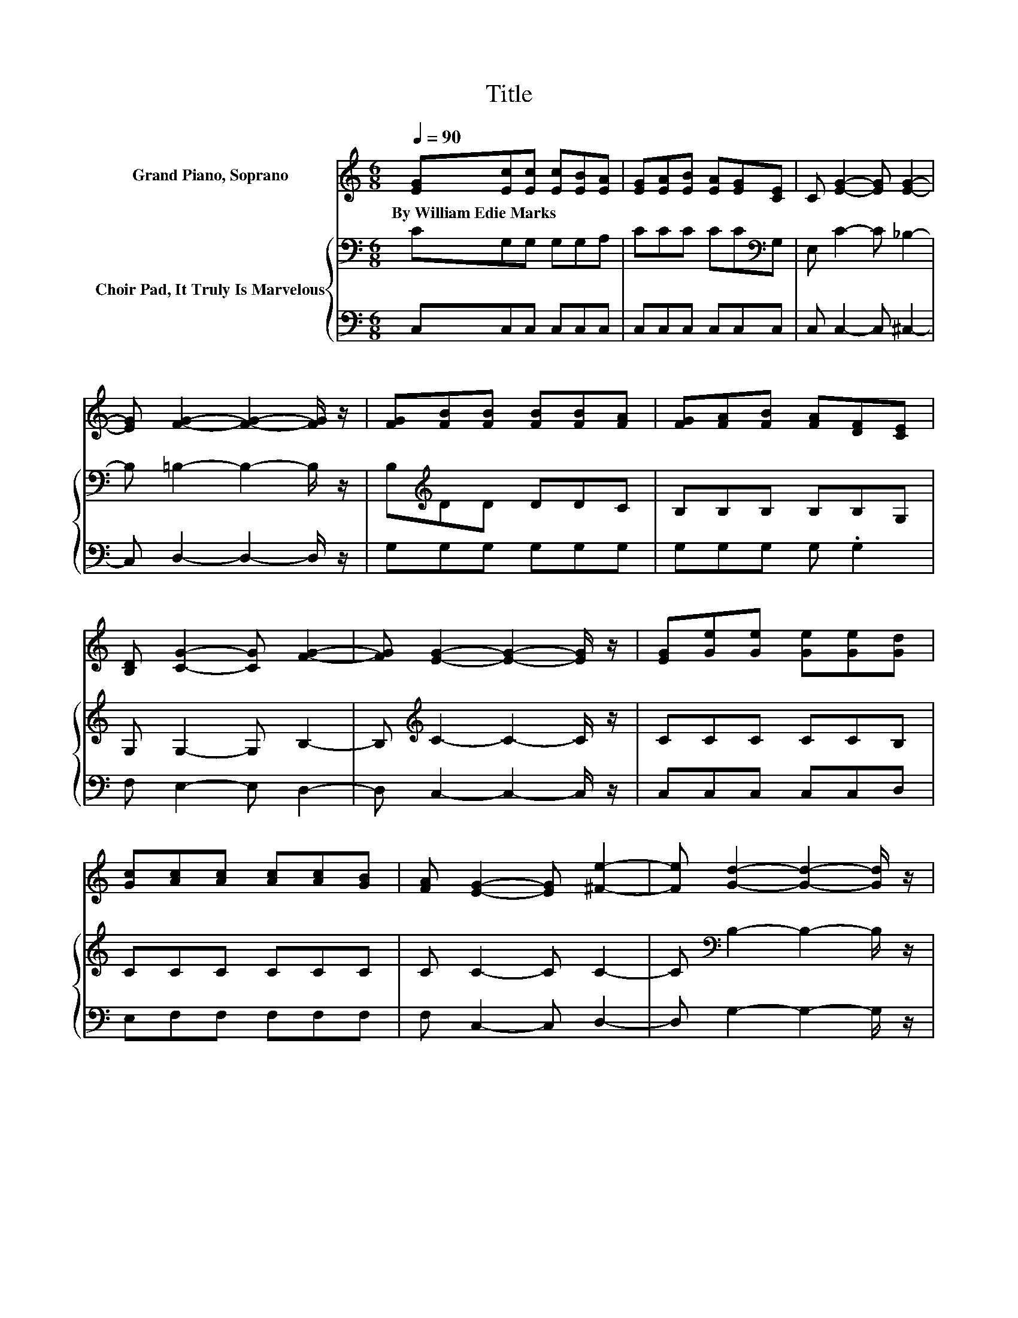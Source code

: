 X:1
T:Title
%%score 1 { 2 | 3 }
L:1/8
Q:1/4=90
M:6/8
K:C
V:1 treble nm="Grand Piano, Soprano"
V:2 bass nm="Choir Pad, It Truly Is Marvelous"
V:3 bass 
V:1
 [EG][Ec][Ec] [Ec][EB][EA] | [EG][EA][EB] [EA][EG][CE] | C [EG]2- [EG] [EG]2- | %3
w: By~William~Edie~Marks * * * * *|||
 [EG] [FG]2- [FG]2- [FG]/ z/ | [FG][FB][FB] [FB][FB][FA] | [FG][FA][FB] [FA][DF][CE] | %6
w: |||
 [B,D] [CG]2- [CG] [FG]2- | [FG] [EG]2- [EG]2- [EG]/ z/ | [EG][Ge][Ge] [Ge][Ge][Gd] | %9
w: |||
 [Gc][Ac][Ac] [Ac][Ac][GB] | [FA] [EG]2- [EG] [^Fe]2- | [Fe] [Gd]2- [Gd]2- [Gd]/ z/ | %12
w: |||
 [Gd][Ge][Ge] [Ge][Ge][Gd] | [Gc][Ac][Ac] [Ac][Ac][GB] | [FA] [EG]2- [EG] [Fd]2- | %15
w: |||
 [Fd] [Ec]2- [Ec]3- | [Ec]3 z3 |] %17
w: ||
V:2
 CG,G, G,G,A, | CCC CC[K:bass]G, | E, C2- C _B,2- | B, =B,2- B,2- B,/ z/ | B,[K:treble]DD DDC | %5
 B,B,B, B,B,G, | G, G,2- G, B,2- | B,[K:treble] C2- C2- C/ z/ | CCC CCB, | CCC CCC | C C2- C C2- | %11
 C[K:bass] B,2- B,2- B,/ z/ | B,C[K:treble]C CCB, | CCC CCC | C C2- C[K:bass] B,2- | B, G,2- G,3- | %16
 G,3 z3 |] %17
V:3
 C,C,C, C,C,C, | C,C,C, C,C,C, | C, C,2- C, ^C,2- | C, D,2- D,2- D,/ z/ | G,G,G, G,G,G, | %5
 G,G,G, G, .G,2 | F, E,2- E, D,2- | D, C,2- C,2- C,/ z/ | C,C,C, C,C,D, | E,F,F, F,F,F, | %10
 F, C,2- C, D,2- | D, G,2- G,2- G,/ z/ | G,C,C, C,C,D, | E,F,F, F,F,F, | F, G,2- G, G,,2- | %15
 G,, C,2- C,3- | C,3 z3 |] %17

